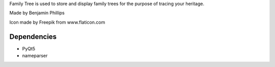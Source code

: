 Family Tree is used to store and display family trees for the purpose of tracing your heritage.

Made by Benjamin Phillips

Icon made by Freepik from www.flaticon.com

Dependencies
============
- PyQt5

- nameparser
